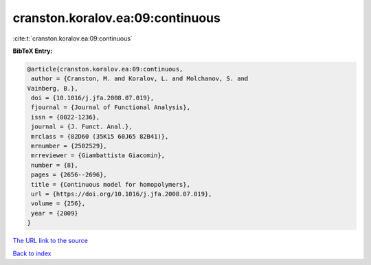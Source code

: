 cranston.koralov.ea:09:continuous
=================================

:cite:t:`cranston.koralov.ea:09:continuous`

**BibTeX Entry:**

.. code-block:: bibtex

   @article{cranston.koralov.ea:09:continuous,
    author = {Cranston, M. and Koralov, L. and Molchanov, S. and
   Vainberg, B.},
    doi = {10.1016/j.jfa.2008.07.019},
    fjournal = {Journal of Functional Analysis},
    issn = {0022-1236},
    journal = {J. Funct. Anal.},
    mrclass = {82D60 (35K15 60J65 82B41)},
    mrnumber = {2502529},
    mrreviewer = {Giambattista Giacomin},
    number = {8},
    pages = {2656--2696},
    title = {Continuous model for homopolymers},
    url = {https://doi.org/10.1016/j.jfa.2008.07.019},
    volume = {256},
    year = {2009}
   }

`The URL link to the source <ttps://doi.org/10.1016/j.jfa.2008.07.019}>`__


`Back to index <../By-Cite-Keys.html>`__
